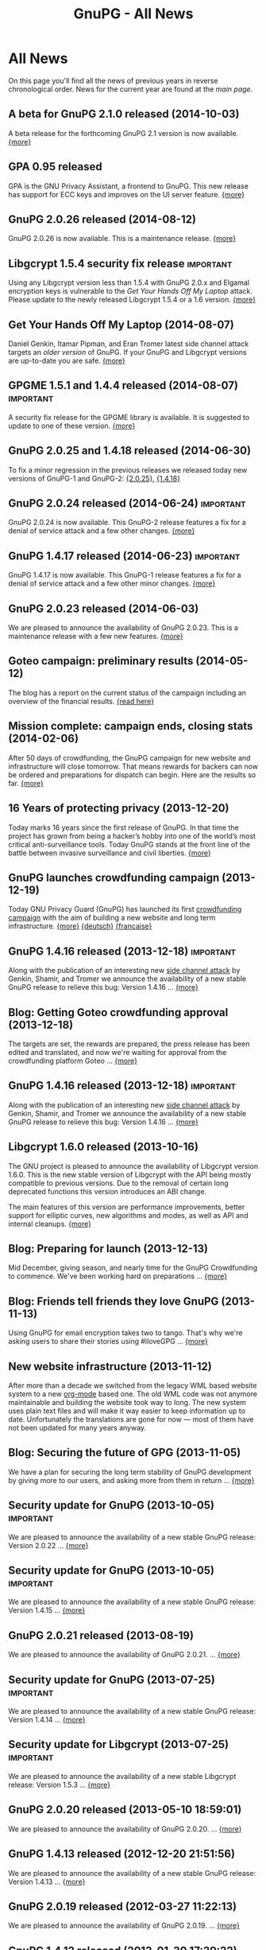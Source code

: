 #+TITLE: GnuPG - All News
#+STARTUP: showall

* All News

On this page you'll find all the news of previous years in reverse
chronological order.  News for the current year are found at the [[index][main
page]].


** A beta for GnuPG 2.1.0 released (2014-10-03)

A beta release for the forthcoming GnuPG 2.1 version is now
available.  [[http://lists.gnupg.org/pipermail/gnupg-announce/2014q4/000357.html][{more}]]

** GPA 0.95 released

GPA is the GNU Privacy Assistant, a frontend to GnuPG.  This new
release has support for ECC keys and improves on the UI server
feature.  [[http://lists.gnupg.org/pipermail/gnupg-announce/2014q3/000356.html][{more}]]

** GnuPG 2.0.26 released (2014-08-12)

GnuPG 2.0.26 is now available.  This is a maintenance release.  [[http://lists.gnupg.org/pipermail/gnupg-announce/2014q3/000353.html][{more}]]

** Libgcrypt 1.5.4 security fix release                           :important:

Using any Libgcrypt version less than 1.5.4 with GnuPG 2.0.x and
Elgamal encryption keys is vulnerable to the /Get Your Hands Off My
Laptop/ attack.  Please update to the newly released Libgcrypt 1.5.4
or a 1.6 version.  [[http://lists.gnupg.org/pipermail/gnupg-announce/2014q3/000352.html][{more}]]

** Get Your Hands Off My Laptop (2014-08-07)

Daniel Genkin, Itamar Pipman, and Eran Tromer latest side channel
attack targets an /older version/ of GnuPG.  If your GnuPG and
Libgcrypt versions are up-to-date you are safe.  [[http://lists.gnupg.org/pipermail/gnupg-announce/2014q3/000349.html][{more}]]

** GPGME 1.5.1 and 1.4.4 released (2014-08-07)                    :important:

A security fix release for the GPGME library is available.  It is
suggested to update to one of these version.  [[http://lists.gnupg.org/pipermail/gnupg-announce/2014q3/000350.html][{more}]]

** GnuPG 2.0.25 and 1.4.18 released (2014-06-30)

To fix a minor regression in the previous releases we released today
new versions of GnuPG-1 and GnuPG-2: [[http://lists.gnupg.org/pipermail/gnupg-announce/2014q2/000346.html][{2.0.25}]], [[http://lists.gnupg.org/pipermail/gnupg-announce/2014q2/000347.html][{1.4.18}]]

** GnuPG 2.0.24 released (2014-06-24)                             :important:

GnuPG 2.0.24 is now available.  This GnuPG-2 release features a fix
for a denial of service attack and a few other changes.  [[http://lists.gnupg.org/pipermail/gnupg-announce/2014q2/000345.html][{more}]]


** GnuPG 1.4.17 released (2014-06-23)                             :important:

GnuPG 1.4.17 is now available.  This GnuPG-1 release features a fix
for a denial of service attack and a few other minor changes.  [[http://lists.gnupg.org/pipermail/gnupg-announce/2014q2/000344.html][{more}]]


** GnuPG 2.0.23 released (2014-06-03)

We are pleased to announce the availability of GnuPG 2.0.23.  This is
a maintenance release with a few new features. [[http://lists.gnupg.org/pipermail/gnupg-announce/2014q2/000342.html][{more}]]


** Goteo campaign: preliminary results (2014-05-12)

The blog has a report on the current status of the campaign including
an overview of the financial results.  [[https://www.gnupg.org/blog/20140512-rewards-sent.html][{read here}]]

** Mission complete: campaign ends, closing stats (2014-02-06)

After 50 days of crowdfunding, the GnuPG campaign for new website and
infrastructure will close tomorrow. That means rewards for backers can
now be ordered and preparations for dispatch can begin. Here are the
results so far.  [[https://www.gnupg.org/blog/20140206-crowdfunding-complete.html][{more}]]


** 16 Years of protecting privacy (2013-12-20)

Today marks 16 years since the first release of GnuPG. In that time
the project has grown from being a hacker’s hobby into one of the
world’s most critical anti-surveillance tools.  Today GnuPG stands at
the front line of the battle between invasive surveillance and civil
liberties.  [[https://www.gnupg.org/blog/20131220-gnupg-turned-0x10.html][{more}]]

** GnuPG launches crowdfunding campaign (2013-12-19)

Today GNU Privacy Guard (GnuPG) has launched its first
[[http://goteo.org/project/gnupg-new-website-and-infrastructure][crowdfunding campaign]] with the aim of building a new website and long term
infrastructure.  [[http://lists.gnupg.org/pipermail/gnupg-announce/2013q4/000338.html][{more}]] [[https://www.gnupg.org/blog/20131219-gnupg-launches-crowfunding.de.html][{deutsch}]] [[https://www.gnupg.org/blog/20131219-gnupg-launches-crowfunding.fr.html][{francaise}]]

** GnuPG 1.4.16 released (2013-12-18)                             :important:

Along with the publication of an interesting new [[http://www.cs.tau.ac.il/~tromer/acoustic/][side channel attack]]
by Genkin, Shamir, and Tromer we announce the availability of a new
stable GnuPG release to relieve this bug: Version 1.4.16 ...  [[http://lists.gnupg.org/pipermail/gnupg-announce/2013q4/000337.html][{more}]]

** Blog: Getting Goteo crowdfunding approval (2013-12-18)

The targets are set, the rewards are prepared, the press release has
been edited and translated, and now we're waiting for approval from
the crowdfunding platform Goteo ...   [[https://www.gnupg.org/blog/20131218-getting-goteo-approval.html][{more}]]

** GnuPG 1.4.16 released (2013-12-18)                             :important:

Along with the publication of an interesting new [[http://www.cs.tau.ac.il/~tromer/acoustic/][side channel attack]]
by Genkin, Shamir, and Tromer we announce the availability of a new
stable GnuPG release to relieve this bug: Version 1.4.16 ...  [[http://lists.gnupg.org/pipermail/gnupg-announce/2013q4/000337.html][{more}]]

** Libgcrypt 1.6.0 released (2013-10-16)

The GNU project is pleased to announce the availability of Libgcrypt
version 1.6.0.  This is the new stable version of Libgcrypt with the API
being mostly compatible to previous versions.  Due to the removal of
certain long deprecated functions this version introduces an ABI
change.

The main features of this version are performance improvements,
better support for elliptic curves, new algorithms and modes, as well as
API and internal cleanups.  [[http://lists.gnupg.org/pipermail/gnupg-announce/2013q4/000336.html][{more}]]

** Blog: Preparing for launch (2013-12-13)

Mid December, giving season, and nearly time for the GnuPG Crowdfunding
to commence. We've been working hard on preparations ...
[[https://www.gnupg.org/blog/index.html][{more}]]

** Blog: Friends tell friends they love GnuPG (2013-11-13)

Using GnuPG for email encryption takes two to tango. That's why
we're asking users to share their stories using #iloveGPG ...
[[https://www.gnupg.org/blog/index.html][{more}]]

** New website infrastructure (2013-11-12)

After more than a decade we switched from the legacy WML based website
system to a new [[http://org-mode.org][org-mode]] based one.  The old WML code was not anymore
maintainable and building the website took way to long.  The new
system uses plain text files and will make it way easier to keep
information up to date.  Unfortunately the translations are gone for
now --- most of them have not been updated for many years anyway.

** Blog: Securing the future of GPG (2013-11-05)

We have a plan for securing the long term stability of GnuPG
development by giving more to our users, and asking more from them in
return ...  [[https://www.gnupg.org/blog/index.html][{more}]]

** Security update for GnuPG (2013-10-05)                         :important:

We are pleased to announce the availability of a new stable GnuPG
release: Version 2.0.22 ...
[[http://lists.gnupg.org/pipermail/gnupg-announce/2013q4/000333.html][{more}]]

** Security update for GnuPG (2013-10-05)                         :important:

We are pleased to announce the availability of a new stable GnuPG
release: Version 1.4.15 ...
[[http://lists.gnupg.org/pipermail/gnupg-announce/2013q4/000334.html][{more}]]


** GnuPG 2.0.21 released (2013-08-19)

We are pleased to announce the availability of GnuPG 2.0.21. ...
[[http://lists.gnupg.org/pipermail/gnupg-announce/2013q3/000332.html][{more}]]


** Security update for GnuPG (2013-07-25)                         :important:

We are pleased to announce the availability of a new stable GnuPG
release: Version 1.4.14 ...
[[http://lists.gnupg.org/pipermail/gnupg-announce/2013q3/000329.html][{more}]]


** Security update for Libgcrypt (2013-07-25)                     :important:

We are pleased to announce the availability of a new stable Libgcrypt
release: Version 1.5.3 ...
[[http://lists.gnupg.org/pipermail/gnupg-announce/2013q3/000329.html][{more}]]


** GnuPG 2.0.20 released (2013-05-10 18:59:01)

We are pleased to announce the availability of GnuPG 2.0.20. ...
[[http://lists.gnupg.org/pipermail/gnupg-announce/2013q2/000328.html][{more}]]


** GnuPG 1.4.13 released  (2012-12-20 21:51:56)

We are pleased to announce the availability of a new stable GnuPG
release: Version 1.4.13 ...
[[http://lists.gnupg.org/pipermail/gnupg-announce/2012q4/000319.html][{more}]]


** GnuPG 2.0.19 released (2012-03-27 11:22:13)

We are pleased to announce the availability of GnuPG 2.0.19. ...
[[http://lists.gnupg.org/pipermail/gnupg-announce/2012q1/000314.html][{more}]]

** GnuPG 1.4.12 released (2012-01-30 17:39:22)

We are pleased to announce the availability of a new stable GnuPG
release: Version 1.4.12 ...
[[http://lists.gnupg.org/pipermail/gnupg-announce/2012q1/000313.html][{more}]]


** GnuPG 1.4.13 released  (2012-12-20 21:51:56)

Wir freuen uns, Ihnen die Verfügbarkeit von GnuPG 1.4.13 bekannt
zu geben.
[[http://lists.gnupg.org/pipermail/gnupg-announce/2012q4/000319.html][{more}]]


** GnuPG 2.0.19 released  (2012-03-27 11:22:13)

We are pleased to announce the availability of GnuPG 2.0.19. ...
[[http://lists.gnupg.org/pipermail/gnupg-announce/2012q1/000314.html][{more}]]

** GnuPG 1.4.12 released  (2012-01-30 17:39:22)

We are pleased to announce the availability of a new stable GnuPG
release: Version 1.4.12.  ...
[[http://lists.gnupg.org/pipermail/gnupg-announce/2012q1/000313.html][{more}]]


** STEED project announced (2011-10-17 20:15:22)

STEED - Usable end-to-end encryption ...
[[http://lists.gnupg.org/pipermail/gnupg-devel/2011-October/026264.html][{more}]]

** GnuPG 2.0.18 released (2011-08-04 18:19:36)

We are pleased to announce the availability of GnuPG 2.0.18. ...
[[http://lists.gnupg.org/pipermail/gnupg-announce/2011q3/000312.html][{more}]]

** Libgcrypt 1.5.0 released (2011-06-29 12:21:39)

We are pleased to announce the availability of Libgcrypt 1.5.0. This is
the new stable version of Libgcrypt and upward compatible with the 1.4
series. ...
[[http://lists.gnupg.org/pipermail/gnupg-announce/2011q2/000307.html][{more}]]

** GnuPG 2.0.17 released (2011-01-13 17:20:12)

We are pleased to announce the availability of GnuPG 2.0.17. ...
[[http://lists.gnupg.org/pipermail/gnupg-announce/2011q1/000305.html][{more}]]

** GnuPG 1.4.11 released (2010-10-18 13:36:14)

We are pleased to announce the availability of a new stable GnuPG
release: Version 1.4.11 ...
[[http://lists.gnupg.org/pipermail/gnupg-announce/2010q4/000303.html][{more}]]

** Important security update for GnuPG (2010-07-23 14:38:50)

While trying to import a server certificate for a CDN service, a segv
bug was found in GnuPG's GPGSM tool. It is likely that this bug is
exploitable by sending a special crafted signed message and having a
user verify the signature. A simple patch is available ...
[[http://lists.gnupg.org/pipermail/gnupg-announce/2010q3/000302.html][{more}]]

** GnuPG 2.0.16 released (2010-07-19 10:44:59)

We are pleased to announce the availability of GnuPG 2.0.16. ...
[[http://lists.gnupg.org/pipermail/gnupg-announce/2010q3/000301.html][{more}]]

** GnuPG 2.0.15 released (2010-03-09 11:44:13)

We are pleased to announce the availability of GnuPG 2.0.15. ...
[[http://lists.gnupg.org/pipermail/gnupg-announce/2010q1/000299.html][{more}]]


** GnuPG 2.0.14 released (2009-12-21 19:03:26)

We are pleased to announce the availability of GnuPG 2.0.14. ...
[[http://lists.gnupg.org/pipermail/gnupg-announce/2009q4/000296.html][{more}]]


** Libgcrypt 1.4.5 released (2009-12-11 17:51:12)

We are pleased to announce the availability of Libgcrypt 1.4.5. This is
the new stable version of Libgcrypt and upward compatible with the 1.2
series. ...
[[http://lists.gnupg.org/pipermail/gnupg-announce/2009q4/000295.html][{more}]]


** GnuPG 2.0.13 released (2009-09-04 19:12:01)

We are pleased to announce the availability of GnuPG 2.0.13. ...
[[http://lists.gnupg.org/pipermail/gnupg-announce/2009q3/000294.html][{more}]]

** GnuPG 1.4.10 released (2009-09-02 19:27:55)

We are pleased to announce the availability of a new stable GnuPG
release: Version 1.4.10 ...
[[http://lists.gnupg.org/pipermail/gnupg-announce/2009q3/000291.html][{more}]]


** GnuPG 2.0.12 released (2009-06-17 13:19:26)

We are pleased to announce the availability of GnuPG 2.0.12. ...
[[http://lists.gnupg.org/pipermail/gnupg-announce/2009q2/000288.html][{more}]]


** GnuPG 2.0.11 released (2009-03-03 13:02:51)

We are pleased to announce the availability of GnuPG 2.0.11 ...
[[http://lists.gnupg.org/pipermail/gnupg-announce/2009q1/000287.html][{more}]]


** Libgcrypt 1.4.4 released (2009-01-22 20:08:24)

We are pleased to announce the availability of Libgcrypt 1.4.4. This is
the new stable version of Libgcrypt and upward compatible with the 1.2
series. ...
[[http://lists.gnupg.org/pipermail/gnupg-announce/2009q1/000285.html][{more}]]


** GnuPG 2.0.10 released (2009-01-12 10:59:05)

We are pleased to announce the availability of GnuPG 2.0.10 ...
[[http://lists.gnupg.org/pipermail/gnupg-announce/2009q1/000284.html][{more}]]


** Signing key updated! (2009-01-09 12:58:02)

The expiration date of the key used to sign GnuPG distributions has been
prolonged for another year. Please update the key ...
[[http://lists.gnupg.org/pipermail/gnupg-announce/2009q1/000282.html][{more}]]


** GnuPG's 10th birthday! (2007-12-20 12:10:30)

It has been a decade since the very first version of the GNU Privacy
Guard was released ...
[[http://lists.gnupg.org/pipermail/gnupg-announce/2007q4/000268.html][{more}]]


** GnuPG 2.0.8 released (2007-12-20 12:09:30)

We are pleased to announce the availability of GnuPG 2.0.8 ...
[[http://lists.gnupg.org/pipermail/gnupg-announce/2007q4/000267.html][{more}]]


** GnuPG 1.4.8 released (2007-12-20 12:09:03)

We are pleased to announce the availability of a new stable GnuPG
release: Version 1.4.8. ...
[[http://lists.gnupg.org/pipermail/gnupg-announce/2007q4/000266.html][{more}]]

** Libgcrypt 1.4.0 released (2007-12-10 20:10:34)

We are pleased to announce the availability of Libgcrypt 1.4.0. This is
the new stable version of Libgcrypt and upward compatible with the 1.2
series. ...
[[http://lists.gnupg.org/pipermail/gnupg-announce/2007q4/000263.html][{more}]]


** New OpenPGP standard (2007-11-02 17:54:26)

The new OpenPGP standard has been published. It was assigned RFC number
4880. ...
[[http://lists.gnupg.org/pipermail/gnupg-users/2007-November/031994.html][{more}]]


** GnuPG 2.0.7 released (2007-09-10 19:18)

We are pleased to announce the availability of GnuPG 2.0.7 ...
[[http://lists.gnupg.org/pipermail/gnupg-announce/2007q3/000259.html][{more}]]


** GnuPG 2.0.6 released (2007-08-16 17:48)

We are pleased to announce the availability of GnuPG 2.0.6 ...
[[http://lists.gnupg.org/pipermail/gnupg-announce/2007q3/000258.html][{more}]]


** GnuPG 2.0.5 released (2007-07-06 12:46)

We are pleased to announce the availability of GnuPG 2.0.5 ...
[[http://lists.gnupg.org/pipermail/gnupg-announce/2007q3/000255.html][{more}]]


** Manual pages online (2007-05-11 11:45:30)

The manuals of GnuPG and some related software are now available online.
Check out the navigation bar or go directly to the
[[https://www.gnupg.org/documentation/manuals.html][overview page]] .


** GnuPG 2.0.4 released (2007-05-09 13:02)

We are pleased to announce the availability of GnuPG 2.0.4 ...
[[http://lists.gnupg.org/pipermail/gnupg-announce/2007q2/000254.html][{more}]]


** GnuPG 2.0.3 released (2007-03-08 16:55:25)

We are pleased to announce the availability of GnuPG 2.0.3 ...
[[http://lists.gnupg.org/pipermail/gnupg-announce/2007q1/000252.html][{more}]]


** Multiple Messages Problem in GnuPG and GPGME (2007-03-06 09:31:21)

A common usage problem of gpg has been identified. Instead of requiring
a fix for all these applications, GnuPG and GPGME have been changed to
provide the necessary protection. ...
[[http://lists.gnupg.org/pipermail/gnupg-announce/2007q1/000251.html][{more}]]


** Important security update for GnuPG(2006-12-06 17:18:35)

Tavis Ormandy of the Gentoo security team identified a severe and
exploitable bug in the processing of encrypted packets in GnuPG.
Updating is highly suggested. A new version of GnuPG (1.4.6) as well has
a patch to 2.0.1 has been released. ...
[[http://lists.gnupg.org/pipermail/gnupg-announce/2006q4/000246.html][{more}]]


** Announcing the winner of the logo contest (2006-12-02 19:37:04)

And the winner is: Thomas Wittek ...
[[http://lists.gnupg.org/pipermail/gnupg-announce/2006q4/000244.html][{more}]]


** GnuPG 2.0.1 released (2006-11-29 15:14:13)

We are pleased to announce the availability of GnuPG 2.0.1 ...
[[http://lists.gnupg.org/pipermail/gnupg-announce/2006q4/000242.html][{more}]]


** Dirmngr 1.0.0 released (2006-11-29 15:14:13)

We are pleased to announce the availability of Dirmngr 1.0.0 ...
[[http://lists.gnupg.org/pipermail/gnupg-announce/2006q4/000243.html][{more}]]


** GnuPG 2.0 released (2006-11-13 12:43:16)

We are pleased to announce the availability of GnuPG 2.0.0 ...
[[http://lists.gnupg.org/pipermail/gnupg-announce/2006q4/000239.html][{more}]]


** GnuPG 1.9.92 released (2006-10-11 13:43:29)

We are pleased to announce the availability of GnuPG 1.9.92 - one of the
last steps towards a 2.0 release. ...
[[http://lists.gnupg.org/pipermail/gnupg-announce/2006q4/000236.html][{more}]]


** GnuPG Logo contest (2006-09-19 14:43:08)

After 8 years the time has come to modernize the GnuPG Logo and to work
on a new layout of the website ...
[[http://lists.gnupg.org/pipermail/gnupg-announce/2006q3/000235.html][{more}]]


** Gpg4win 1.0.6 released (2006-08-29 09:52:50)

We are pleased to announce the availibility of Gpg4win, version 1.0.6
...
[[http://lists.gnupg.org/pipermail/gnupg-announce/2006q3/000232.html][{more}]]


** Libgcrypt 1.2.3 released (2006-08-29 09:49:39)

We are pleased to announce the availability of Libgcrypt 1.2.3. Since
this is a bugfix release, it does not include any new features...
[[http://lists.gnupg.org/pipermail/gnupg-announce/2006q3/000231.html][{more}]]


** GnuPG 1.4.5 released (2006-08-01 17:42:11)

We are pleased to announce the availability of a new stable GnuPG
release: Version 1.4.5 ...
[[http://lists.gnupg.org/pipermail/gnupg-announce/2006q3/000229.html][{more}]]


** GnuPG 1.4.4 released (2006-06-25 15:57:40)

We are pleased to announce the availability of a new stable GnuPG
release: Version 1.4.4 ...
[[http://lists.gnupg.org/pipermail/gnupg-announce/2006q2/000226.html][{more}]]


** Gpg4win 1.0.1 released (2006-04-26 13:29:58)

We are pleased to announce the availibility of Gpg4win, version 1.0.1
...
[[http://lists.gnupg.org/pipermail/gnupg-announce/2006q2/000224.html][{more}]]


** Gpg4win released (2006-04-03 14:28:36)

After struggling for 6 month with Windows pecularities, we are finally
pleased to announce the first stable release of Gpg4win, version
1.0.0...
[[http://lists.gnupg.org/pipermail/gnupg-announce/2006q2/000223.html][{more}]]


** GnuPG 1.4.3 released (2006-04-03 14:28:36)

We are pleased to announce the availability of a new stable GnuPG
release: Version 1.4.3 ...
[[http://lists.gnupg.org/pipermail/gnupg-announce/2006q2/000222.html][{more}]]

** GnuPG does not detect injection of unsigned data (2006-03-09 20:02:28)

In the aftermath of the false positive signature verification bug more
thorough testing of the fix has been done and another vulnerability has
been detected. This new problem affects the use of gpg for verification
of signatures which are not detached signatures. The problem also
affects verification of signatures embedded in encrypted messages; i.e.
standard use of gpg for mails. Update GnuPG as soon as possible to
version 1.4.2.2!
[[http://lists.gnupg.org/pipermail/gnupg-announce/2006q1/000216.html][{more}]]


** False positive signature verification in GnuPG (2006-02-15 12:43:54)

The Gentoo project identified a security related bug in GnuPG. When
using any current version of GnuPG for unattended signature verification
(e.g. by scripts and mail programs), false positive signature
verification of detached signatures may occur. This problem affects the
tool *gpgv*, as well as using "gpg --verify" to imitate gpgv, if only
the exit code of the process is used to decide whether a detached
signature is valid.
[[http://lists.gnupg.org/pipermail/gnupg-announce/2006q1/000211.html][{more}]]

** GnuPG 1.9.20 (S/MIME and gpg-agent) released (2005-12-20 12:56:31)

We are pleased to announce the availability of GnuPG 1.9.20 - the branch
of GnuPG featuring the S/MIME...
[[http://lists.gnupg.org/pipermail/gnupg-announce/2005q4/000209.html][{more}]]

** Libgcrypt 1.2.2 released (2005-10-05 15:34:42)

We are pleased to announce the availability of Libgcrypt 1.2.2. Since
this is a bugfix release, it does not include any new features...
[[http://lists.gnupg.org/pipermail/gnupg-announce/2005q4/000205.html][{more}]]


** GnuPG 1.9.19 (S/MIME and gpg-agent) released (2005-09-12 15:29:20)

We are pleased to announce the availability of GnuPG 1.9.19 - the branch
of GnuPG featuring the S/MIME...
[[http://lists.gnupg.org/pipermail/gnupg-announce/2005q3/000204.html][{more}]]


** GnuPG Explorer Extension (GPGee) version 1.2.1 released (2005-09-08 14:41:58)

Version 1.2.1 of GPGee has now been released and is available at...
[[http://lists.gnupg.org/pipermail/gnupg-announce/2005q3/000203.html][{more}]]


** GnuPG Explorer Extension (GPGee) version 1.2.0 released (2005-09-06 16:09:57)

Version 1.2.0 of GPGee has been released - head to the homepage at...
[[http://lists.gnupg.org/pipermail/gnupg-announce/2005q3/000202.html][{more}]]


** GPGee version 1.1.2 - Important Security Update (2005-07-30 00:29:18)

Version 1.1.2 of GPGee has been released. This release fixes a newly
identified security issue...
[[http://lists.gnupg.org/pipermail/gnupg-announce/2005q3/000201.html][{more}]]


** GnuPG 1.4.2 released (2005-07-27 09:53:27)

We are pleased to announce the availability of a new stable GnuPG
release: Version 1.4.2 ...
[[http://lists.gnupg.org/pipermail/gnupg-announce/2005q3/000200.html][{more}]]


** GPGee (GnuPG Explorer Extension) version 1.1.1 (2005-07-18 04:58:16)

I have released version 1.1.1 of GPGee. This is a minor update to 1.1 to
answer a couple user...
[[http://lists.gnupg.org/pipermail/gnupg-announce/2005q3/000199.html][{more}]]


** Second release candidate for GnuPG 1.4.2 available (2005-06-21 16:44:35
CET)

We are pleased to announce the availability of another release candidate
for the forthcoming 1.4.2 version of gnupg...
[[http://lists.gnupg.org/pipermail/gnupg-announce/2005q2/000198.html][{more}]]


** GnuPG 1.9.17 (S/MIME and gpg-agent) released (2005-06-20 21:58:24 CET)

We are pleased to announce the availability of GnuPG 1.9.17; the
development branch of GnuPG featuring the S/MIME protocol...
[[http://lists.gnupg.org/pipermail/gnupg-announce/2005q2/000196.html][{more}]]


** First release candidate for GnuPG 1.4.2 available (2005-05-31 14:27:33 CET)

We are pleased to announce the availability of a release candidate for
the forthcoming 1.4.2 version of gnupg...
[[http://lists.gnupg.org/pipermail/gnupg-announce/2005q2/000195.html][{more}]]


** GnuPG 1.9.16 (S/MIME) released (2005-04-21 17:23:56 CET)

We are pleased to announce the availability of GnuPG 1.9.16; the
development branch of GnuPG featuring the S/MIME protocol...
[[http://lists.gnupg.org/pipermail/gnupg-announce/2005q2/000194.html][{more}]]


** GnuPG 1.4.1 News (2005-03-15 17:53:36 CET)

We are pleased to announce the availability of a new stable GnuPG
release: Version 1.4.1...
[[http://lists.gnupg.org/pipermail/gnupg-announce/2005q2/000192.html][{more}]]


** Smartcard daemon and gpg's S/MIME cousin gpgsm (2005-02-23 12:43:27 CET)

The design is different to the previous versions and we may not support
all ancient...
[[http://lists.gnupg.org/pipermail/gnupg-announce/2005q2/000177.html][{more}]]


** Attack against OpenPGP encryption (2005-02-11 02:00:17 CET)

Last night, Serge Mister and Robert Zuccherato published a paper
reporting on an attack against OpenPGP symmetric encryption...
[[http://lists.gnupg.org/pipermail/gnupg-announce/2005q1/000191.html][{more}]]


** Libgcrypt 1.2.1 released (2005-01-09 15:03:22 CET)

We are pleased to announce the availability of Libgcrypt 1.2.1. Since
this is a bugfix release, it does not include any new features...
[[http://lists.gnupg.org/pipermail/gnupg-announce/2005q1/000189.html][{more}]]


** GnuPG 1.2.7 released (2004-12-28 11:54:32 CET)

As promised in the announcement of GnuPG 1.4.0, we are now pleased to
announce the availability GnuPG 1.2.7...
[[http://lists.gnupg.org/pipermail/gnupg-announce/2004q4/000188.html][{more}]]


** Updated GnuPG 1.4.0 Windows binary (2004-12-16 22:17:10 CET)

A couple of hours ago we announced GnuPG 1.4.0, claiming that a compiled
version for MS Windows is also available. Unfortunately that Windows
version...
[[http://lists.gnupg.org/pipermail/gnupg-announce/2004q4/000187.html][{more}]]


** GnuPG stable 1.4 released (2004-12-16 18:24:48 CET)

We are pleased to announce the availability of the new stable GnuPG
series. This first release is version 1.4.0...
[[http://lists.gnupg.org/pipermail/gnupg-announce/2004q4/000186.html][{more}]]


** GnuPG 1.3.93 released (2004-12-14 11:06:45 CET)

The latest and hopefully last release candidate for GnuPG 1.4 is ready
for public consumption. We strongly encourage people to try this release
candidate...
[[http://lists.gnupg.org/pipermail/gnupg-announce/2004q4/000185.html][{more}]]


** sha1sum for MS Windows released (2004-12-09 17:16:22 CET)

In the light of the recently found weaknesses in the MD5 hash function
we won't anymore accompany software announcements with MD5 checksums.
Instead SHA-1 checksums will be given...
[[http://lists.gnupg.org/pipermail/gnupg-announce/2004q4/000184.html][{more}]]


** News available as in RSS 2.0 format (2004-11-25 22:49:58 CET)

As of today, the latest ten news from GnuPG's are available as RSS 2.0
compliant feed. Just point or paste the [[news.en.rss][RSS file]] into
your aggregator.


** GnuPG 1.3.92 released (development) (2004-10-28 14:30:58 CEST)

The latest release from the development branch of GnuPG is ready for
public consumption. This is a branch to create what will extremely soon
become the new stable release of...
[[http://lists.gnupg.org/pipermail/gnupg-announce/2004q4/000183.html][{more}]]


** GPGME 1.0.1 released (2004-10-22 21:27:47 CEST)

We are pleased to announce version 1.0.1 of GnuPG Made Easy, a library
designed to make access to GnuPG easier for...
[[http://lists.gnupg.org/pipermail/gnupg-announce/2004q4/000181.html][{more}]]


** GnuPG 1.3.91 released (development) (2004-10-16 14:46:21 CEST)

The latest release from the development branch of GnuPG is ready for
public consumption. This is a branch to create what will extremely soon
become the new stable release of...
[[http://lists.gnupg.org/pipermail/gnupg-announce/2004q4/000180.html][{more}]]


** Building GnuPG for Win32 using MinGW (2004-10-12)

A new link to Carlo Luciano Bianco's page has been added under the
[[download/index][download section]] . The detailed document is
dedicated to Windows users and explains how to build GnuPG using MinGW.


** GnuPG Subkeys MiniHOWTO (2004-10-11)

With GnuPG and the possibility of having multiple subkeys, you can have
only one key, but still retain the security feature that you do not have
to revoke your primary key (and lose all signatures on it) if the key at
the office is compromised...
[[documentation/howtos.en.html#GnuPG-Subkeys][{more}]]


** GnuPG 1.3.90 released (development) (2004-10-02 15:47:23 CEST)

The latest release from the development branch of GnuPG is ready for
public consumption. This is a branch to create what will...
[[http://lists.gnupg.org/pipermail/gnupg-announce/2004q4/000179.html][{more}]]


** GPGME 1.0.0 released (2004-09-30 18:07:54 CEST)

We are pleased to announce version 1.0.0 of GnuPG Made Easy, a library
designed to make access to GnuPG easier for...
[[http://lists.gnupg.org/pipermail/gnupg-announce/2004q3/000178.html][{more}]]


** GnuPG 1.2.6 released (2004-08-26 12:07:34 CEST)

We are pleased to announce the availability of a new stable GnuPG
release: Version 1.2.6. The GNU Privacy Guard (GnuPG) is...
[[http://lists.gnupg.org/pipermail/gnupg-announce/2004q3/000176.html][{more}]]


** GnuPG 1.2.5 build instruction update (2004-07-27)

Due to a problem with the gettext installation on the build machine a
little annoying bug will disturb...
[[http://lists.gnupg.org/pipermail/gnupg-announce/2004q3/000173.html][{more}]]


** GnuPG 1.2.5 released (2004-07-27)

We are pleased to announce the availability of a new stable GnuPG
release: Version 1.2.5. The GNU Privacy Guard (GnuPG) is...
[[http://lists.gnupg.org/pipermail/gnupg-announce/2004q3/000171.html][{more}]]


** GnuPG 1.2.5 second release candidate (2004-06-16)

We are pleased to announce the availability of the second release
candidate for GnuPG 1.2.5...
[[http://lists.gnupg.org/pipermail/gnupg-announce/2004q2/000169.html][{more}]]


** GnuPG 1.3.6 released (development) (2004-05-22 18:07:54 CEST)

The latest release from the development branch of GnuPG is ready for
public consumption. This is a branch to create what will eventually
become GnuPG 1.4. It will change with greater frequency...
[[http://lists.gnupg.org/pipermail/gnupg-announce/2004q2/000168.html][{more}]]


** First U.S. mirror available (2004-05-06)

We are proud to enlist on our [[download/mirrors.en.html][mirror page]]
the first mirror located in the United States of America. This is the
first tangible effort that we have logged since the rule relaxation by
the U.S. Department of Commerce about
[[http://www.crypto.com/exports/][exporting cryptography]] and we hope
that more mirrors will follow.


** Libgcrypt 1.2.0 released (2004-04-16)

We are pleased to announce the availability of Libgcrypt 1.2.0, which is
the first stable release of this general purpose crypto library...
[[http://lists.gnupg.org/pipermail/gnupg-announce/2004q2/000167.html][{more}]]


** GnuPG 1.2.5 first release candidate (2004-03-29)

We are pleased to announce the availability of the first release
candidate for GnuPG 1.2.5...
[[http://lists.gnupg.org/pipermail/gnupg-announce/2004q1/000166.html][{more}]]


** GnuPG 1.3.5 released (development) (2004-02-26)

The latest release from the development branch of GnuPG is ready for
public consumption. This is a branch to create what will...
[[http://lists.gnupg.org/pipermail/gnupg-announce/2004q1/000165.html][{more}]]


** GnuPG 1.2.4 released (2003-12-24)

We are pleased to announce the availability of a new stable GnuPG
release: Version 1.2.4. The GNU Privacy Guard (GnuPG) is...
[[http://lists.gnupg.org/pipermail/gnupg-announce/2003q4/][{more}]]


** GnuPG 1.3.4 released (development) (2003-11-27)

The latest release from the development branch of GnuPG is ready for
public consumption. This is a branch to create what will...
[[http://lists.gnupg.org/pipermail/gnupg-announce/2003q4/][{more}]]


** GnuPG 1.2.3 patch to remove ElGamal signing keys (2003-11-27)

David Shaw wrote a patch against GnuPG 1.2.3 to disable the ability to
create signatures using the ElGamal sign+encrypt...
[[http://lists.gnupg.org/pipermail/gnupg-announce/2003q4/][{more}]]


** GnuPG's ElGamal signing keys compromised (2003-11-27)

A severe problem with ElGamal sign+encrypt keys has been found. This
leads to a full compromise of the private key. Fortunately...
[[http://lists.gnupg.org/pipermail/gnupg-announce/2003q4/][{more}]]


** Libgcrypt 1.1.44 released (2003-11-01)

We are pleased to announce version 1.1.44 of Libgcrypt, a general
purpose cryptography library based on...
[[http://lists.gnupg.org/pipermail/gnupg-announce/2003q4/][{more}]]


** RISC OS port (2003-10-28)

The [[download][Download section]] now includes a link to Stefan
Bellon's page who ported GnuPG to the RISC OS platform.


** GPA 0.7.0 released (2003-10-22)

We are pleased to announce the release of GPA 0.7.0. GPA is a graphical
frontend for the GNU Privacy Guard...
[[http://lists.gnupg.org/pipermail/gnupg-announce/2003q4/][{more}]]


** GnuPG 1.3.3 released (development) (2003-10-10)

The latest release from the development branch of GnuPG is ready for
public consumption. This is a branch...
[[http://lists.gnupg.org/pipermail/gnupg-announce/2003q4/][{more}]]


** HTTP access to FTP server dismissed (2003-09-22)

Because the HTTP protocol has a couple of problems compared to FTP when
transmitting large files, we decided to dismiss this service for our
server. All the files are thus only available from
[[ftp://ftp.gnupg.org/]] via FTP.


** A Practical Introduction to GPG in Windows (2003-08-22)

The documentation section now contains a
[[documentation/guides.en.html#GPG-Win][new guide]] from Brendan Kidwell
which will hopefully help out Windows users who couldn't get the thing
to work.


** GnuPG one-two-three released (2003-08-22)

We are pleased to announce the availability of a new stable GnuPG
release: Version 1.2.3...
[[http://lists.gnupg.org/pipermail/gnupg-announce/2003q3/][{more}]]


** Libgcrypt 1.1.42 released (2003-07-31)

We are pleased to announce version 1.1.42 of Libgcrypt, a general
purpose cryptography library...
[[http://lists.gnupg.org/pipermail/gnupg-announce/2003q3/][{more}]]


** GnuPG 1.2.3 second release candidate (2003-07-30)

We are pleased to announce the availability of the second release
candidate for GnuPG 1.2.3...
[[http://lists.gnupg.org/pipermail/gnupg-announce/2003q3/][{more}]]


** OpenPGP Smartcards (2003-07-07)

The new OpenPGP smartcards for GnuPG will be shown the first time at the
[[http://www.linuxtag.de/2003/en/index.html][LinuxTag]] , Europe's
largest GNU/Linux exhibition (booth G24).


** GnuPG Keysigning Party HOWTO (2003-06-16)

Documentation section can now count a new entry among its HOWTOs. It is
a valuable source of information for understanding and organizing a
[[documentation/howtos.en.html#GnuPG-Keysigning-Party][GnuPG keysigning party]] .


** GnuPG 1.3.2 released (2003-05-27)

The latest release from the development branch of GnuPG is ready for
public consumption. The more GnuPG-familiar user is encouraged try this
release...
[[http://lists.gnupg.org/pipermail/gnupg-announce/2003q2/][{more}]]


** Key validity bug in GnuPG 1.2.1 and earlier (2003-05-04)

As part of the development of GnuPG 1.2.2, a bug was discovered in the
key validation code. This bug causes keys with more than one user ID...
[[http://lists.gnupg.org/pipermail/gnupg-announce/2003q2/][{more}]]


** GnuPG 1.2.2 released (2003-05-03)

We are pleased to announce the availability of a new stable GnuPG
release: Version 1.2.2...
[[http://lists.gnupg.org/pipermail/gnupg-announce/2003q2/][{more}]]


** GnuPG.org/(it) 1.0 (2003-04-23)

Version 1.0 of this site's Italian translation has been released. - È
stata rilasciata la versione 1.0 della traduzione italiana di questo
sito.


** New revision of GPH French translation (2003-04-17)

Thanks to Jean-francois for the new French revision of
[[documentation/guides.en.html#gph][The GNU Privacy Handbook]] .


** The No-War banner (2003-04-08)

Recently, a no-war banner has been added to the site. Because not all of
us at GnuPG.org agreed on it, we moved it to the bottom of the page. We
invite you to read more on our mailing-list.
[[http://lists.gnupg.org/pipermail/gpgweb-devel/2003q1/][{more}]]


** GnuPG.org/(es) 0.9 (2003-02-19)

Ha visto la luz la versión 0.9 de la traducción al castellano de este
sitio. - Version 0.9 of this site spanish translation has been released.


** GPA 0.6.1 released (2003-02-03)

We are pleased to announce the release of GPA 0.6.1
[[http://lists.gnupg.org/pipermail/gnupg-announce/2003q1/][{more}]]


** Libgcrypt 1.1.12 released (2003-01-20)

I am pleased to announce a new Beta version of Libgcrypt, GNU's
implementation of basic crypto functions. Libgcrypt is a general...
[[http://lists.gnupg.org/pipermail/gnupg-announce/2003q1/][{more}]]


** GPA 0.6.0 released (2002-12-24)

We are pleased to announce the release of GPA 0.6.0. GPA is a graphical
frontend for the GNU Privacy Guard...
[[gpa-dev/2002-December/index][{more}]]


** GnuPG signature key update and X-Request-PGP (2002-12-23)

The key used to sign GnuPG distributions would expire in a few days. I
have extended the lifetime of this key for another...
[[http://lists.gnupg.org/pipermail/gnupg-announce/2002q4/][{more}]]


** GPGME 0.4.0 released (2002-12-23)

We are pleased to announce version 0.4.0 of GnuPG Made Easy, a library
designed to make access to GnuPG easier for...
[[gpa-dev/2002-December/index][{more}]]


** Libgcrypt 1.1.11 released (2002-12-22)

I am pleased to announce the availability of libgcrypt version 1.1.11.
Libgcrypt is a general purpose cryptographic library based on the code
from GnuPG and...
[[http://lists.gnupg.org/pipermail/gnupg-announce/2002q4/][{more}]]


** gnupg.org 1.1 released (2002-12-15)

New site look has gained several positive critical comments since
revision 1.0 was out, but many bugs were also reported. This revision
tries to fix the most part of them.



** cryptplug 0.3.15 released (2002-12-05)

Due to an error in the configuration system, the previous release had
some problems. This has been fixed and a new version...
[[gpa-dev/2002-December/index][{more}]]


** newpg 0.9.4 released (2002-12-04)

I have just released newpg 0.9.4. NewPG is the S/MIME variant of GnuPG
which does also include the gpg-agent, useful even for...
[[gpa-dev/2002-December/index][{more}]]


** cryptplug 0.3.14 released (2002-12-04)

We have just released the first standalone version of cryptplug.
cryptplug is required for GnuPG and S/MIME support under KDE...
[[gpa-dev/2002-December/index][{more}]]


** gpgme 0.3.14 released (2002-12-04)

We have released gpgme 0.3.14. This version fixes a segv and a race
condition with locales. gpgmeplug is not anymore included...
[[gpa-dev/2002-December/index][{more}]]


** New look-and-feel site released to the public (2002-12-01)

After about four months of WML coding (well, summer was on the way ;-),
first revision of the new site look-and-feel was released today. Site is
available in english only for now.


** OpenCDK 0.3.3 (2002-11-25)

This is the first public announcement for OpenCDK. It is a library to
provide some basic parts of the OpenPGP Message Format...
[[http://lists.gnupg.org/pipermail/gnupg-announce/2002q4/][{more}]]


** Pyme -- Python OO interface to GPGME (2002-11-20)

Today I am announcing the first release of Pyme, the brand-new Python
bindings for GPGME....
[[http://lists.gnupg.org/pipermail/gnupg-announce/2002q4/][{more}]]


** GnuPG 1.3.1 released (development) (2002-11-12)

The latest release from the development branch of GnuPG is ready for
public consumption. This is a branch to create what will...


** GPGRemail v0.1 initial announcement (2002-11-06)

GPGRemail is a minimalistic mailinglist software, meant for small,
private, mailinglists that require strong cryptography via...


** RPMs (2002-10-28)

I'm currently uploading RPMs packages for gnupg 1.2.1. At this moment
I've uploaded src and mdk 9.0 packages. The latter...
[[http://lists.gnupg.org/pipermail/gnupg-announce/2002q4/][{more}]]


** GnuPG 1.2.1 Windows update released (2002-10-26)

Due to a bug in the recent mingw32/cpd toolkit the latest GnuPG binary
for Windows did not work on Windows NT. I have build...
[[http://lists.gnupg.org/pipermail/gnupg-announce/2002q4/][{more}]]


** GnuPG 1.2.1 has been released (2002-10-25)

Please see this [[download/release_notes.en.html#news-2002-10-25][list
of changes]] and then go to the [[download/index.en.html][download
instructions]] .


** GnuPG 1.3.0 released (development) (2002-10-18)

The first release from the new development branch of GnuPG is ready for
public consumption. This is a branch to create what...
[[http://lists.gnupg.org/pipermail/gnupg-announce/2002q4/][{more}]]


** GnuPG 1.2.0 released (2002-09-21)

Far too many enhancements to be listed here, please see the
[[http://lists.gnupg.org/pipermail/gnupg-announce/2002q3/000252.html][announcement mail]] .


** New site (2002-06-20)

Developmenent of the site new look and feel has started.


** ftp.gnupg.org HTTP access (2002-05-08)

[[http://ftp.gnupg.org][ftp.gnupg.org]] can now also be accessed by
HTTP.


** GnuPG 1.0.7 released (2002-04-29)

Far too many enhancements to be listed here, please see the
[[http://lists.gnupg.org/pipermail/gnupg-announce/2002q2/000251.html][announcement mail]] .


** GPA 0.4.3 released (2002-01-14)

[[related_software/gpa/index.en.html][GPA]] 0.4.3 has been released.


** GPA pages (2001-11-15)

[[related_software/gpa/index.en.html][GPA pages]] reflect latest released version (gpa-0.4.2) now.


** GnuPG 1.0.6 released (2001-05-29)

See the [[download/release_notes.en.html#news-2001-05-29][release note]].


** GnuPG 1.0.5 for W32 released (2001-05-02)

Released GnuPG 1.0.5 binary for W32.

** GnuPG 1.0.5 released (2001-04-29)

-  The semantics of --verify have changed.
-  Corrected hash calculation for input data larger than 512M.
-  Large File Support is now working.
-  A bunch of new options and commands.
-  Keyserver support for the W32 version.
-  Better handling of key expiration and subkeys.
-  Estonian and Turkish translation.
-  The usual fixes and other enhancements.


** New CVS access instructions (2001-04-18)

Changed the instructions for CVS access and add a list of available
modules.


** GnuPG Tools (2001-04-03)

Add a new webpage about GnuPG tools.


** News about gnupg.de (2001-03-28)

News flash about [[http://www.gnupg.de][www.gnupg.de]] .


** Link to Phil Zimmermann (2001-03-24)

Add a link to [[http://web.mit.edu/~prz][Phil Zimmermann]] 's homepage.


** New page about GPGME (2001-02-22)

Add a page about [[related_software/gpgme/index.en.html][GPGME]] .


** Patch for GnuPG 1.0.4 released (2000-11-30)

Fixed a serious bug which could lead to false positives when checking
detached signatures.


** New web design (2000-10-26)

New design of these web pages.


** GnuPG 1.0.4 W32 released (2000-10-23)

Pre-compiled version of [[download/index.en.html][GnuPG 1.0.4]] for
Windows released.


** GnuPG 1.0.4 (2000-10-17)

-  Fixed a serious bug which could lead to false signature verification
   results when more than one signature is fed to gpg.
-  New utility gpgv which is a stripped down version of gpg to be used
   to verify signatures against a list of trusted keys.
-  Rijndael (AES) is now supported.


** German GPH (2000-10-06)

Put the [[documentation/guides.en.html#gph][German version]] of the GPH
online.


** Secure Telephony (2000-09-27)

Add a link about secure telephony and a pointer to a Japanese
translation of RFC2440.


** GnuPG 1.0.3 released (2000-09-20)

-  RSA support.
-  Supports the new MDC encryption packet.
-  Default options changed for better compatibility with PGP 7.
-  The usual fixes and other enhancements.


** FAQ (2000-09-06)

Add a [[documentation/faqs.en.html][FAQ]] .


** Site improvements (2000-08-28)

Add a short menu to the top of the docs page. Add a note about the PGP
ARR problem.


** Links to GPH (2000-08-08)

Put links to the GPH into the doc webpage.


** Italian web site (2000-08-02)

Italian translation of the web pages.


** GnuPG 1.0.2 released (2000-07-12)

A lot of fixes and enhancements.


** Pages about PGA (2000-06-29)

Add some pages about the [[related_software/gpa/][GPA]].


** Two new supported OSes (2000-03-20)

Add 2 OSes to the list of supported systems.


** CVS access (2000-03-15)

[[http://cvs.gnupg.org/][cvs.gnupg.org]] provides browsable access to
the CVS tree of GnuPG and related projects.


** GnuPG 1.0.1 released (1999-12-16)

Bug fixes and small enhancements.


** GnuPG 1.0.0 released (1999-09-07)

Released the first production version.


** GnuPG 0.9.11 released (1999-09-03)

Some more fixes and cleanups.


** GnuPG 0.9.10 released (1999-08-04)

Minor bug fixes.


** GnuPG 0.9.9 released (1999-07-23)

-  Yet another chunk of options.
-  More bug fixes.


** GnuPG 0.9.8 released (1999-06-26)

-  A couple of new options.
-  Yet another workaround for PGP2.
-  Other bug fixes.


** GnuPG 0.9.7 released (1999-05-23)

-  Workarounds for a couple of PGP2 bugs.
-  Other bug fixes.


** GnuPG 0.9.6 released (1999-05-06)

-  Bug fixes.
-  Subkey and signature revocations.


** GnuPG 0.9.5 released (1999-03-20)

-  Bug fixes.
-  --recv-keys command

** GnuPG 0.9.4 released (1999-03-08)

Bug fixes.


** GnuPG 0.9.3 released (1999-02-19)

-  Bug fixes.
-  Some new options.


** GnuPG 0.9.2 released (1999-01-20)

-  Bug fixes.
-  HKP keyserver support.

** GnuPG 0.9.1 released (1999-01-01)

-  Fixed some serious bugs.
-  Some internal redesign.
-  Polish language support.
-  Setup a anonymous rsync server.



** GnuPG 0.9.0 released (1998-12-23)

-  Option to dash-escape "From" in clear text messages.
-  Better support for unices without /dev/random.
-  Fixed some bugs.


** GnuPG 0.4.5 released (1998-12-08)

-  Brazilian translation.
-  Improved key import.
-  Loadable random gathering stuff.
-  Files are now locked during updates.


** GnuPG 0.4.4 released (1998-11-20)

-  Spanish translation.
-  Fixed the way expiration dates are stored.
-  Key validation is now much faster and some more bugs fixed.
-  New feature to support signed patch files.


** GnuPG 0.4.3 released (1998-11-08)

-  Russian translation.
-  Now lists all matching names.
-  Experimental support for keyrings store in GDBM files.
-  Many bug fixes.


** GnuPG 0.4.1 released (1998-10-07)

-  Fixed a couple of bugs and add some more features.
-  Checked OpenPGP compliance.
-  PGP 5 passphrase are now working.


** GnuPG 0.4.0 released (1998-09-18)

-  Fixed a serious Bug in 0.3.5.
-  Added 3DES.


** GnuPG 0.3.5 released (1998-09-14)

-  Do not use this version!
-  Anonymous enciphered messages.
-  Building in another directory now work better.
-  Blowfish weak key detection mechanism.


** GnuPG 0.3.4 released (1998-08-11)

Relased revision 0.3.4.


** GnuPG 0.3.3 released (1998-08-08)

-  Alternate user IDs.
-  A menu to sign, add, remove user ids and other tasks.
-  [[http://www.counterpane.com/twofish.html][Twofish]] as a new experimental cipher algorithm.
-  Ability to run as a coprocess; this is nice for frontends.


** GnuPG 0.3.2 released (1998-07-09)

Bug fixes.


** GnuPG 0.3.1 released (1998-07-06)

-  Bug fixes.
-  More in compliance with OpenPGP.


** GnuPG 0.3.0 released (1998-06-25)

-  Major enhancements.
-  More complete v4 key support: Preferences and expiration time is set
   into the self signature.
-  Key generation defaults to DSA/ElGamal keys, so that new keys are
   interoperable with pgp5.
-  Support for dynamic loading of new algorithms.



** GnuPG 0.2.19 released (1998-05-29)

-  Tiger has now the OpenPGP assigned number 6. Because the OID has
   changed, old signatures using this algorithm can't be verified.
-  GnuPG now encrypts the compressed packed and not any longer in the
   reverse order; anyway it can decrypt both versions.
-  =--add-key= works and you are now able to generate subkeys.
-  It is now possible to generate ElGamal keys in v4 packets to create
   valid OpenPGP keys.
-  Some new features for better integration into MUAs.


** GnuPG 0.2.18 released (1998-05-15)

-  Add key generation for DSA and v4 signatures.
-  Fixed a small bug in the key generation.
-  New option =--compress-algo 1= to allow the creation of compressed
   messages which are readable by PGP.


** GnuPG 0.2.17 released (1998-05-04)

-  More stuff for OpenPGP: Blowfish is now type 20, comment packets
   moved to a private type, packet type 3 now prepends conventional
   encryption packets.
-  Fixed a passphrase bug and some others.



** GnuPG 0.2.16 released (1998-04-28)

-  Experimental support for TIGER/192.
-  Standard cipher is now Blowfish with 128 bit key in OpenPGP's CFB
   mode.


** GnuPG 0.2.15 released (1998-04-09)

-  Fixed a bug with the old checksum calculation for secret keys.
-  CAST5 works (using PGP's strange CFB mode).

** GnuPG 0.0.0 released (1997-12-20)

First release.

